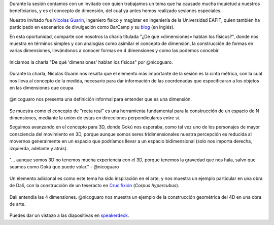 .. title: Reunión de grupo 20190323
.. slug: reunion-de-grupo-20190323
.. date: 2019-03-29 16:23:30-05:00
.. tags: divulgación, ciencia, física, dimensiones, geometría, 4d
.. category: grupo scalibur/reunión
.. link: 
.. description: Charla ¿De qué «dimensiones» hablan los físicos? de Nicolas Guarin.
.. type: text
.. author: Edward Villegas-Pulgarin

Durante la sesión contamos con un invitado con quien trabajamos un tema que ha
causado mucha inquietud a nuestros beneficiarios, y es el concepto de
dimensión, del cual ya antes hemos realizado sesiones especiales.

Nuestro invitado fue
`Nicolas Guarin <https://nicoguaro.github.io/pages/about/>`_, ingeniero físico
y magíster en ingeniería de la Universidad EAFIT, quien también ha participado
en escenarios de divulgación como BarCamp y su
`blog <https://nicoguaro.github.io>`_ (en inglés).

En esta oportunidad, comparte con nosotros la charla titulada "¿De qué
«dimensiones» hablan los físicos?", donde nos muestra en términos simples y con
analogías como asimilar el concepto de dimensión, la construcción de formas en
varias dimensiones, llevándonos a conocer formas en 4 dimensiones y como las
podemos concebir.

.. figure:: https://pbs.twimg.com/media/D2Wy8etWwAEXq1s?format=jpg&name=4096x4096
   :height: 450
   :width: 600
   :align: center
   :alt: Inicio de la sesión, primera diapositiva y conferencista Nicolas Guarin.

   Iniciamos la charla "De qué 'dimensiones' hablan los físicos" por @nicoguaro.

Durante la charla, Nicolas Guarin nos resalta que el elemento más importante de
la sesión es la cinta métrica, con la cual nos lleva al concepto de la medida,
necesario para dar información de las coordenadas que especificaran a los
objetos en las dimensiones que ocupa.

.. figure:: https://pbs.twimg.com/media/D2W12-5W0AImfAu?format=jpg&name=4096x4096
   :height: 450
   :width: 600
   :align: center
   :alt: Diapositiva de definición de dimensión.

   @nicoguaro nos presenta una definición informal para entender que es una
   dimensión.

Se muestra como el concepto de "recta real" es una herramienta fundamental para
la construcción de un espacio de N dimensiones, mediante la unión de estas en
direcciones perpendiculares entre si.

Seguimos avanzando en el concepto para 3D, donde Gokú nos esperaba, como tal
vez uno de los personajes de mayor consciencia del movimiento en 3D, porque
aunque somos seres tridimensionales nuestra percepción es reducida al movernos
generalmente en un espacio que podríamos llevar a un espacio bidimensional
(solo nos importa derecha, izquierda, adelante y atrás).

.. figure:: https://pbs.twimg.com/media/D2W_xG4XcAQR0pZ?format=jpg&name=4096x4096
   :height: 450
   :width: 600
   :align: center
   :alt: Gokú en la nube voladora.

   "... aunque somos 3D no tenemos mucha experiencia con el 3D, porque tenemos
   la gravedad que nos hala, salvo que seamos como Gokú que puede volar."
   - @nicoguaro

Un elemento adicional es como este tema ha sido inspiración en el arte, y nos
muestra un ejemplo particular en una obra de Dalí, con la construcción de un
teseracto en
`Crucifixión <https://es.wikipedia.org/wiki/Crucifixi%C3%B3n_(Dal%C3%AD)>`_
(*Corpus hypercubus*).

.. figure:: https://pbs.twimg.com/media/D2XE_F3WsAEVwBn?format=jpg&name=4096x4096
   :height: 450
   :width: 600
   :align: center
   :alt: Obra crucifixión de Dalí, con Jesucristo en un hipercubo (teseracto).

   Dalí entendía las 4 dimensiones. @nicoguaro nos muestra un ejemplo de la
   construcción geométrica del 4D en una obra de arte.

Puedes dar un vistazo a las diapositivas en
`speakerdeck <https://speakerdeck.com/nicoguaro/de-que-dimensiones-hablan-los-fisicos>`_.
